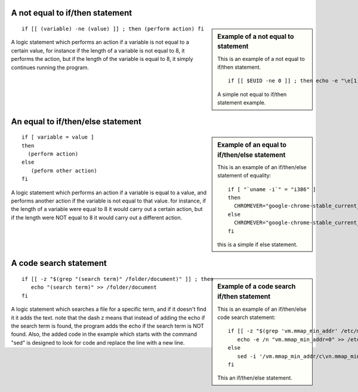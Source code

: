 

A not equal to if/then statement
=================================

.. sidebar:: Example of a not equal to statement
   
   This is an example of a not equal to if/then statement. ::
    
      if [[ $EUID -ne 0 ]] ; then echo -e "\e[1;31m try again using sudo \e[0m" ; exit 1 ; fi
    
   A simple not equal to if/then statement example.

::

   if [[ (variable) -ne (value) ]] ; then (perform action) fi

A logic statement which performs an action if a variable is not equal to a certain  
value, for instance if the length of a variable is not equal to 8, it performs the action, but if the length of the variable is equal to 8, it simply continues running the program.

An equal to if/then/else statement
===================================

.. sidebar:: Example of an equal to if/then/else statement  
   
   This is an example of an if/then/else statement of equality::
    
      if [ "`uname -i`" = "i386" ] 
      then
        CHROMEVER="google-chrome-stable_current_i386.deb"
      else
        CHROMEVER="google-chrome-stable_current_amd64.deb"
      fi
      
   this is a simple if else statement.  

::
    
   if [ variable = value ]                                                               
   then
     (perform action)                                                                                                                                                                  
   else
      (peform other action)                                                                                                                                                                                                                                                                                                                 
   fi                                                                                   
                                                                                  

A logic statement which performs an action if a variable is equal to a value, and     
performs another action if the variable is not equal to that value. for instance, if the length of a variable were equal to 8 it would carry out a certain action, but if the length were NOT equal to 8 it would carry out a different action.                  


A code search statement
========================

.. sidebar:: Example of a code search if/then statement
   
   This is an example of an if/then/else code search statement::
   
      if [[ -z "$(grep 'vm.mmap_min_addr' /etc/modules)" ]] ; then 
         echo -e /n "vm.mmap_min_addr=0" >> /etc/modules ;
      else
         sed -i '/vm.mmap_min_addr/c\vn.mmap_min_addr=0' ~/etc/modules ;
      fi
      
   This an if/then/else statement.

::

   if [[ -z "$(grep "(search term)" /folder/document)" ]] ; then
      echo "(search term)" >> /folder/document
   fi                                                                                   
                                                                      
                                                                                     
A logic statement which searches a file for a specific term, and if it doesn't find   
it it adds the text. note that the dash z means that instead of adding the echo if   
the search term is found, the program adds the echo if the search term is NOT found. Also, the added code in the example which starts with the command "sed" is designed to look for code and replace the line with a new line.   
